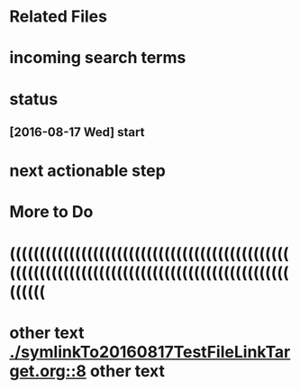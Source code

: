 * Related Files
* incoming search terms
* status
** [2016-08-17 Wed] start
* next actionable step
* More to Do
* ((((((((((((((((((((((((((((((((((((((((((((((((((((((((((((((((((((((((((((((((((((((((((((((((((((
* other text [[./symlinkTo20160817TestFileLinkTarget.org::8]] other text

